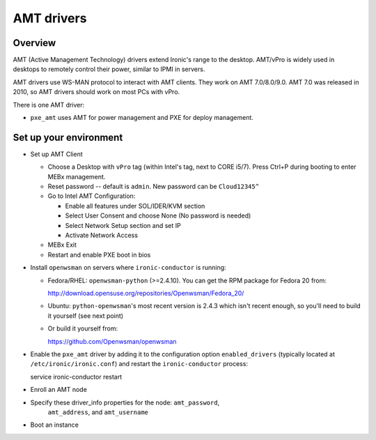 .. _amt:

===========
AMT drivers
===========

Overview
========
AMT (Active Management Technology) drivers extend Ironic's range to the
desktop. AMT/vPro is widely used in desktops to remotely control their power,
similar to IPMI in servers.

AMT drivers use WS-MAN protocol to interact with AMT clients.
They work on AMT 7.0/8.0/9.0. AMT 7.0 was released in 2010, so AMT drivers
should work on most PCs with vPro.

There is one AMT driver:

* ``pxe_amt`` uses AMT for power management and PXE for deploy management.

Set up your environment
=======================
* Set up AMT Client

  * Choose a Desktop with ``vPro`` tag (within Intel's tag, next to CORE i5/7).
    Press Ctrl+P during booting to enter MEBx management.

  * Reset password -- default is ``admin``. New password can be ``Cloud12345^``

  * Go to Intel AMT Configuration:

    * Enable all features under SOL/IDER/KVM section

    * Select User Consent and choose None (No password is needed)

    * Select Network Setup section and set IP

    * Activate Network Access

  * MEBx Exit

  * Restart and enable PXE boot in bios

* Install ``openwsman`` on servers where ``ironic-conductor`` is running:

  * Fedora/RHEL: ``openwsman-python`` (>=2.4.10). You can 
    get the RPM package for Fedora 20 from::

    http://download.opensuse.org/repositories/Openwsman/Fedora_20/

  * Ubuntu: ``python-openwsman``'s most recent version is 2.4.3 which
    isn't recent enough, so you'll need to build it yourself (see next point)

  * Or build it yourself from::

    https://github.com/Openwsman/openwsman

* Enable the ``pxe_amt`` driver by adding it to the configuration option
  ``enabled_drivers`` (typically located at ``/etc/ironic/ironic.conf``)
  and restart the ``ironic-conductor`` process::

  service ironic-conductor restart

* Enroll an AMT node

* Specify these driver_info properties for the node: ``amt_password``,
   ``amt_address``, and ``amt_username``

* Boot an instance
